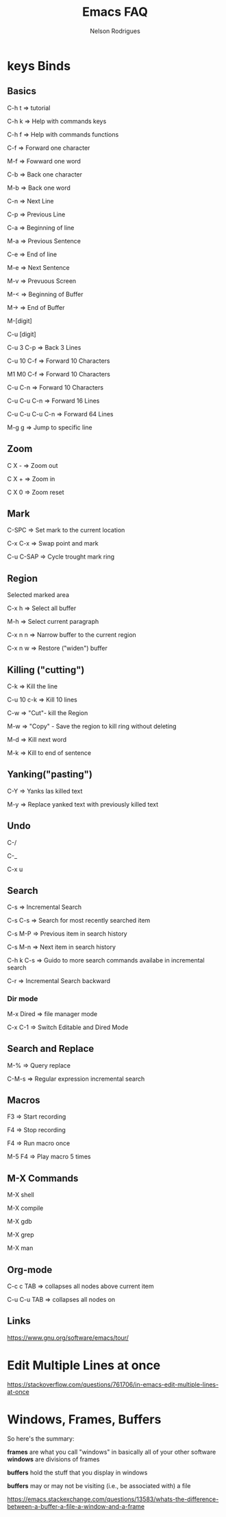 #+TITLE: Emacs FAQ
#+AUTHOR: Nelson Rodrigues	
#+OPTIONS: \n:t

* keys Binds
** Basics
C-h t 	=> tutorial

C-h k 	=> Help with commands keys

C-h f 	=> Help with commands functions

C-f 	=> Forward one character

M-f 	=> Fowward one word

C-b 	=> Back one character

M-b 	=> Back one word

C-n 	=> Next Line

C-p 	=> Previous Line

C-a 	=> Beginning of line

M-a 	=> Previous Sentence

C-e 	=> End of line

M-e 	=> Next Sentence

M-v	=> Prevuous Screen

M-<	=> Beginning of Buffer

M->	=> End of Buffer

M-[digit]

C-u [digit]

C-u 3 C-p 	=> Back 3 Lines

C-u 10 C-f 	=> Forward 10 Characters

M1 M0 C-f	=> Forward 10 Characters

C-u C-n 	=> Forward 10 Characters

C-u C-u C-n 	=> Forward 16 Lines

C-u C-u C-u C-n	=> Forward 64 Lines

M-g g 	=> Jump to specific line
** Zoom
C X -	 => Zoom out 

C X +	 => Zoom in 

C X 0	 => Zoom reset

** Mark

C-SPC	=> Set mark to the current location

C-x C-x => Swap point and mark

C-u C-SAP => Cycle trought mark ring

** Region

Selected marked area

C-x h 	=> Select all buffer

M-h 	=> Select current paragraph

C-x n n => Narrow buffer to the current region

C-x n w => Restore ("widen") buffer

** Killing ("cutting")

C-k 	=> Kill the line

C-u 10 c-k => Kill 10 lines

C-w	=> "Cut"- kill the Region

M-w	=> "Copy" - Save the region to kill ring without deleting

M-d	=> Kill next word

M-k 	=> Kill to end of sentence

** Yanking("pasting")

C-Y 	=> Yanks las killed text

M-y	=> Replace yanked text with previously killed text

** Undo

C-/

C-_

C-x u

** Search

C-s 	=> Incremental Search

C-s C-s => Search for most recently searched item

C-s M-P => Previous item in search history

C-s M-n	=> Next item in search history

C-h k C-s => Guido to more search commands availabe in incremental search

C-r 	=> Incremental Search backward

*** Dir mode

M-x Dired => file manager mode

C-x C-1 =>  Switch Editable and Dired Mode

** Search and Replace

M-%	=> Query replace

C-M-s 	=> Regular expression incremental search 	

** Macros

F3 	=> Start recording

F4 	=> Stop recording

F4 	=> Run macro once

M-5 F4 	=> Play macro 5 times

** M-X Commands

M-X shell

M-X compile

M-X gdb

M-X grep

M-X man

** Org-mode

C-c c TAB 	=> collapses all nodes above current item

C-u C-u TAB	=> collapses all nodes on

** Links

https://www.gnu.org/software/emacs/tour/

* Edit Multiple Lines at once

https://stackoverflow.com/questions/761706/in-emacs-edit-multiple-lines-at-once

* Windows, Frames, Buffers

So here's the summary:

*frames* are what you call "windows" in basically all of your other software
*windows* are divisions of frames

*buffers* hold the stuff that you display in windows

*buffers* may or may not be visiting (i.e., be associated with) a file

https://emacs.stackexchange.com/questions/13583/whats-the-difference-between-a-buffer-a-file-a-window-and-a-frame
